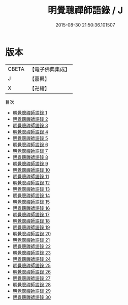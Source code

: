 #+TITLE: 明覺聰禪師語錄 / J

#+DATE: 2015-08-30 21:50:36.101507
* 版本
 |     CBETA|【電子佛典集成】|
 |         J|【嘉興】    |
 |         X|【卍續】    |
目次
 - [[file:KR6q0367_001.txt][明覺聰禪師語錄 1]]
 - [[file:KR6q0367_002.txt][明覺聰禪師語錄 2]]
 - [[file:KR6q0367_003.txt][明覺聰禪師語錄 3]]
 - [[file:KR6q0367_004.txt][明覺聰禪師語錄 4]]
 - [[file:KR6q0367_005.txt][明覺聰禪師語錄 5]]
 - [[file:KR6q0367_006.txt][明覺聰禪師語錄 6]]
 - [[file:KR6q0367_007.txt][明覺聰禪師語錄 7]]
 - [[file:KR6q0367_008.txt][明覺聰禪師語錄 8]]
 - [[file:KR6q0367_009.txt][明覺聰禪師語錄 9]]
 - [[file:KR6q0367_010.txt][明覺聰禪師語錄 10]]
 - [[file:KR6q0367_011.txt][明覺聰禪師語錄 11]]
 - [[file:KR6q0367_012.txt][明覺聰禪師語錄 12]]
 - [[file:KR6q0367_013.txt][明覺聰禪師語錄 13]]
 - [[file:KR6q0367_014.txt][明覺聰禪師語錄 14]]
 - [[file:KR6q0367_015.txt][明覺聰禪師語錄 15]]
 - [[file:KR6q0367_016.txt][明覺聰禪師語錄 16]]
 - [[file:KR6q0367_017.txt][明覺聰禪師語錄 17]]
 - [[file:KR6q0367_018.txt][明覺聰禪師語錄 18]]
 - [[file:KR6q0367_019.txt][明覺聰禪師語錄 19]]
 - [[file:KR6q0367_020.txt][明覺聰禪師語錄 20]]
 - [[file:KR6q0367_021.txt][明覺聰禪師語錄 21]]
 - [[file:KR6q0367_022.txt][明覺聰禪師語錄 22]]
 - [[file:KR6q0367_023.txt][明覺聰禪師語錄 23]]
 - [[file:KR6q0367_024.txt][明覺聰禪師語錄 24]]
 - [[file:KR6q0367_025.txt][明覺聰禪師語錄 25]]
 - [[file:KR6q0367_026.txt][明覺聰禪師語錄 26]]
 - [[file:KR6q0367_027.txt][明覺聰禪師語錄 27]]
 - [[file:KR6q0367_028.txt][明覺聰禪師語錄 28]]
 - [[file:KR6q0367_029.txt][明覺聰禪師語錄 29]]
 - [[file:KR6q0367_030.txt][明覺聰禪師語錄 30]]
